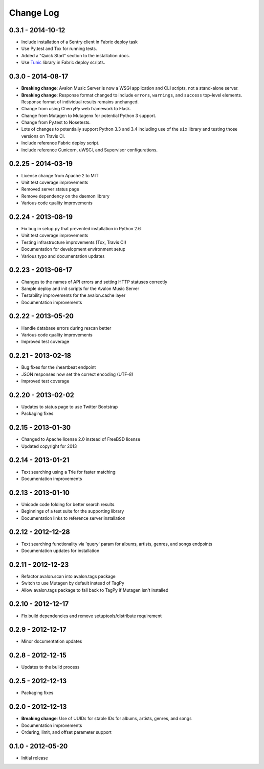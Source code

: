 Change Log
==========


0.3.1 - 2014-10-12
------------------
* Include installation of a Sentry client in Fabric deploy task
* Use Py.test and Tox for running tests.
* Added a "Quick Start" section to the installation docs.
* Use `Tunic <http://tunic.rtfd.org>`_ library in Fabric deploy scripts.

0.3.0 - 2014-08-17
------------------
* **Breaking change**: Avalon Music Server is now a WSGI application and CLI
  scripts, not a stand-alone server.
* **Breaking change**: Response format changed to include ``errors``, ``warnings``,
  and ``success`` top-level elements. Response format of individual results
  remains unchanged.
* Change from using CherryPy web framework to Flask.
* Change from Mutagen to Mutagenx for potential Python 3 support.
* Change from Py.test to Nosetests.
* Lots of changes to potentially support Python 3.3 and 3.4 including use of
  the ``six`` library and testing those versions on Travis CI.
* Include reference Fabric deploy script.
* Include reference Gunicorn, uWSGI, and Supervisor configurations.

0.2.25 - 2014-03-19
-------------------
* License change from Apache 2 to MIT
* Unit test coverage improvements
* Removed server status page
* Remove dependency on the daemon library
* Various code quality improvements

0.2.24 - 2013-08-19
-------------------
* Fix bug in setup.py that prevented installation in Python 2.6
* Unit test coverage improvements
* Testing infrastructure improvements (Tox, Travis CI)
* Documentation for development environment setup
* Various typo and documentation updates

0.2.23 - 2013-06-17
-------------------
* Changes to the names of API errors and setting HTTP statuses correctly
* Sample deploy and init scripts for the Avalon Music Server
* Testability improvements for the avalon.cache layer
* Documentation improvements

0.2.22 - 2013-05-20
-------------------
* Handle database errors during rescan better
* Various code quality improvements
* Improved test coverage

0.2.21 - 2013-02-18
-------------------
* Bug fixes for the /heartbeat endpoint
* JSON responses now set the correct encoding (UTF-8)
* Improved test coverage

0.2.20 - 2013-02-02
-------------------
* Updates to status page to use Twitter Bootstrap
* Packaging fixes

0.2.15 - 2013-01-30
-------------------
* Changed to Apache license 2.0 instead of FreeBSD license
* Updated copyright for 2013

0.2.14 - 2013-01-21
-------------------
* Text searching using a Trie for faster matching
* Documentation improvements

0.2.13 - 2013-01-10
-------------------
* Unicode code folding for better search results
* Beginnings of a test suite for the supporting library
* Documentation links to reference server installation

0.2.12 - 2012-12-28
-------------------
* Text searching functionality via 'query' param for
  albums, artists, genres, and songs endpoints
* Documentation updates for installation

0.2.11 - 2012-12-23
-------------------
* Refactor avalon.scan into avalon.tags package
* Switch to use Mutagen by default instead of TagPy
* Allow avalon.tags package to fall back to TagPy if
  Mutagen isn't installed

0.2.10 - 2012-12-17
-------------------
* Fix build dependencies and remove setuptools/distribute requirement

0.2.9 - 2012-12-17
------------------
* Minor documentation updates

0.2.8 - 2012-12-15
------------------
* Updates to the build process

0.2.5 - 2012-12-13
------------------
* Packaging fixes

0.2.0 - 2012-12-13
------------------
* **Breaking change**: Use of UUIDs for stable IDs for albums, artists, genres, and songs
* Documentation improvements
* Ordering, limit, and offset parameter support

0.1.0 - 2012-05-20
------------------
* Initial release
